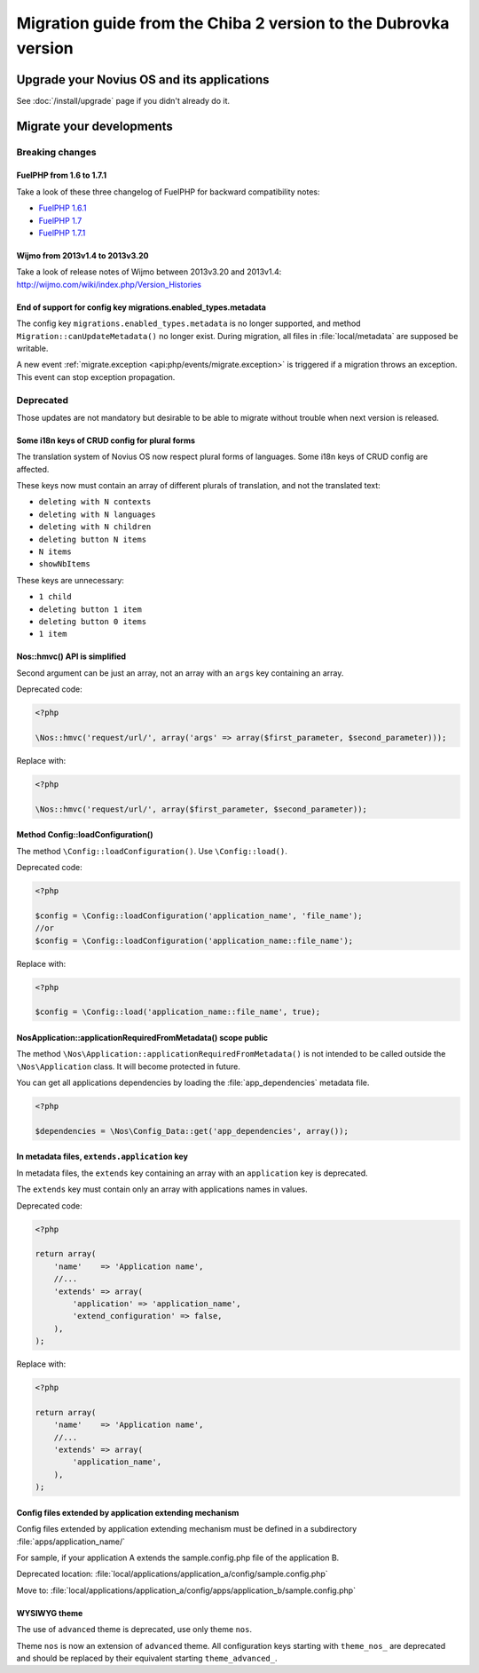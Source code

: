 Migration guide from the Chiba 2 version to the Dubrovka version
################################################################

Upgrade your Novius OS and its applications
*******************************************

See :doc:`/install/upgrade` page if you didn't already do it.

Migrate your developments
**************************

Breaking changes
----------------

.. _release/migrate_from_chiba.2_to_dubrovka/fuelphp:

FuelPHP from 1.6 to 1.7.1
^^^^^^^^^^^^^^^^^^^^^^^^^^^^^^^^^^^^^^^^^^^^^

Take a look of these three changelog of FuelPHP for backward compatibility notes:

* `FuelPHP 1.6.1 <https://github.com/fuel/fuel/blob/f5c031a32e2e205eec573121d8417360cef4d609/CHANGELOG.md>`__
* `FuelPHP 1.7 <https://github.com/fuel/fuel/blob/1c4e81b3941c833a8dcf0e6565d4bbe68dc65f03/CHANGELOG.md>`__
* `FuelPHP 1.7.1 <https://github.com/fuel/fuel/blob/8bdfa36e2173ed2afeb28455760cf4bfe68f96ff/CHANGELOG.md>`__

.. _release/migrate_from_chiba.2_to_dubrovka/wijmo:

Wijmo from 2013v1.4 to 2013v3.20
^^^^^^^^^^^^^^^^^^^^^^^^^^^^^^^^^^^^^^^^^^^^^^^^^^^

Take a look of release notes of Wijmo between 2013v3.20 and 2013v1.4: http://wijmo.com/wiki/index.php/Version_Histories

.. _release/migrate_from_chiba.2_to_dubrovka/migrations.enabled_types.metadata:

End of support for config key migrations.enabled_types.metadata
^^^^^^^^^^^^^^^^^^^^^^^^^^^^^^^^^^^^^^^^^^^^^^^^^^^^^^^^^^^^^^^^^^

The config key ``migrations.enabled_types.metadata`` is no longer supported,
and method ``Migration::canUpdateMetadata()`` no longer exist.
During migration, all files in :file:`local/metadata` are supposed be writable.

A new event :ref:`migrate.exception <api:php/events/migrate.exception>` is triggered if a migration throws an exception.
This event can stop exception propagation.

Deprecated
----------

Those updates are not mandatory but desirable to be able to migrate without trouble when next version is released.

.. _release/migrate_from_chiba.2_to_dubrovka/i18n_crud_config:

Some i18n keys of CRUD config for plural forms
^^^^^^^^^^^^^^^^^^^^^^^^^^^^^^^^^^^^^^^^^^^^^^^^^^^^^^^^^^^^

The translation system of Novius OS now respect plural forms of languages. Some i18n keys of CRUD config are affected.

These keys now must contain an array of different plurals of translation, and not the translated text:

* ``deleting with N contexts``
* ``deleting with N languages``
* ``deleting with N children``
* ``deleting button N items``
* ``N items``
* ``showNbItems``

These keys are unnecessary:

* ``1 child``
* ``deleting button 1 item``
* ``deleting button 0 items``
* ``1 item``


.. _release/migrate_from_chiba.2_to_dubrovka/hmvc:

Nos::hmvc() API is simplified
^^^^^^^^^^^^^^^^^^^^^^^^^^^^^^^^^^^^^^^^^^^^^^^^^^^^^^^^^^^^

Second argument can be just an array, not an array with an ``args`` key containing an array.

Deprecated code:

.. code-block:: php

    <?php

    \Nos::hmvc('request/url/', array('args' => array($first_parameter, $second_parameter)));

Replace with:

.. code-block:: php

    <?php

    \Nos::hmvc('request/url/', array($first_parameter, $second_parameter));

.. _release/migrate_from_chiba.2_to_dubrovka/loadConfiguration:

Method \Config::loadConfiguration()
^^^^^^^^^^^^^^^^^^^^^^^^^^^^^^^^^^^^^^^^^^^^^^^^^^^^^^^^^^^^

The method ``\Config::loadConfiguration()``. Use ``\Config::load()``.

Deprecated code:

.. code-block:: php

    <?php

    $config = \Config::loadConfiguration('application_name', 'file_name');
    //or
    $config = \Config::loadConfiguration('application_name::file_name');

Replace with:

.. code-block:: php

    <?php

    $config = \Config::load('application_name::file_name', true);

.. _release/migrate_from_chiba.2_to_dubrovka/applicationRequiredFromMetadata:

\Nos\Application::applicationRequiredFromMetadata() scope public
^^^^^^^^^^^^^^^^^^^^^^^^^^^^^^^^^^^^^^^^^^^^^^^^^^^^^^^^^^^^^^^^^^

The method ``\Nos\Application::applicationRequiredFromMetadata()`` is not intended to be called outside the ``\Nos\Application`` class.
It will become protected in future.

You can get all applications dependencies by loading the :file:`app_dependencies` metadata file.

.. code-block:: php

    <?php

    $dependencies = \Nos\Config_Data::get('app_dependencies', array());

.. _release/migrate_from_chiba.2_to_dubrovka/extends.application:

In metadata files, ``extends.application`` key
^^^^^^^^^^^^^^^^^^^^^^^^^^^^^^^^^^^^^^^^^^^^^^^^^^^^^^^^^^^^^^^^^^

In metadata files, the ``extends`` key containing an array with an ``application`` key is deprecated.

The ``extends`` key must contain only an array with applications names in values.

Deprecated code:

.. code-block:: php

    <?php

    return array(
        'name'    => 'Application name',
        //...
        'extends' => array(
            'application' => 'application_name',
            'extend_configuration' => false,
        ),
    );

Replace with:

.. code-block:: php

    <?php

    return array(
        'name'    => 'Application name',
        //...
        'extends' => array(
            'application_name',
        ),
    );

.. _release/migrate_from_chiba.2_to_dubrovka/extends.apps:

Config files extended by application extending mechanism
^^^^^^^^^^^^^^^^^^^^^^^^^^^^^^^^^^^^^^^^^^^^^^^^^^^^^^^^^^^^^^^^^^

Config files extended by application extending mechanism must be defined in a subdirectory :file:`apps/application_name/`

For sample, if your application A extends the sample.config.php file of the application B.

Deprecated location: :file:`local/applications/application_a/config/sample.config.php`

Move to: :file:`local/applications/application_a/config/apps/application_b/sample.config.php`


.. _release/migrate_from_chiba.2_to_dubrovka/wysiwyg_theme:

WYSIWYG theme
^^^^^^^^^^^^^

The use of ``advanced`` theme is deprecated, use only theme ``nos``.

Theme ``nos`` is now an extension of ``advanced`` theme.
All configuration keys starting with ``theme_nos_`` are deprecated and should be replaced by their equivalent starting ``theme_advanced_``.